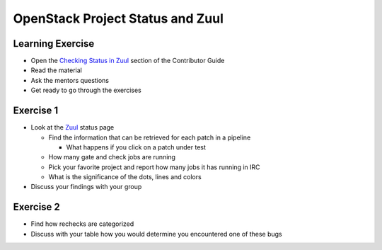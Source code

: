 =================================
OpenStack Project Status and Zuul
=================================

.. image:: ./_assets/os_background.png
   :class: fill
   :width: 100%

Learning Exercise
=================

* Open the `Checking Status in Zuul
  <https://docs.openstack.org/contributors/common/zuul-status.html>`_ section
  of the Contributor Guide
* Read the material
* Ask the mentors questions
* Get ready to go through the exercises

Exercise 1
==========
- Look at the `Zuul <http://status.openstack.org/zuul>`_ status page

  - Find the information that can be retrieved for each patch in a pipeline

    - What happens if you click on a patch under test

  - How many gate and check jobs are running
  - Pick your favorite project and report how many jobs it has running in IRC
  - What is the significance of the dots, lines and colors

- Discuss your findings with your group


Exercise 2
==========
- Find how rechecks are categorized
- Discuss with your table how you would determine you encountered
  one of these bugs
